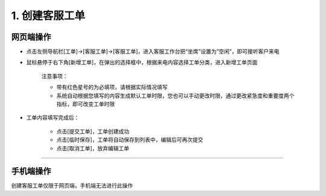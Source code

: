 1. 创建客服工单
=================

网页端操作
------------
* 点击左侧导航栏[工单]→[客服工单]→[客服工单]，进入客服工作台把“坐席”设置为“空闲”，即可接听客户来电

* 鼠标悬停于右下角[新增工单]，在弹出的选择框中，根据来电内容选择工单分类，进入新增工单页面

    注意事项：

    * 带有红色星号的为必填项，请根据实际情况填写
    * 系统自动根据您填写的内容生成默认工单时限，您也可以手动更改时限，通过更改紧急度和重要度两个指标，即可改变工单时限

* 工单内容填写完成后：

    * 点击[提交工单]，工单创建成功
    * 点击[临时保存]，工单将自动保存到列表中，编辑后可再次提交
    * 点击[取消工单]，放弃编辑工单

.. dropdown:: 查看步骤：
   :icon: chevron-down
   :class-container: my-dropdown
   :class-title: my-title-style
   :animate: fade-in-slide-down

   .. figure:: pictures职责1网页端/1新增工单.png
      :alt: 400 客服代表职责1图1
      :width: 100%

   .. figure:: pictures职责1网页端/2提交工单.png
      :alt: 400 客服代表职责1图2
      :width: 100%

****

手机端操作
------------
创建客服工单仅限于网页端，手机端无法进行此操作
